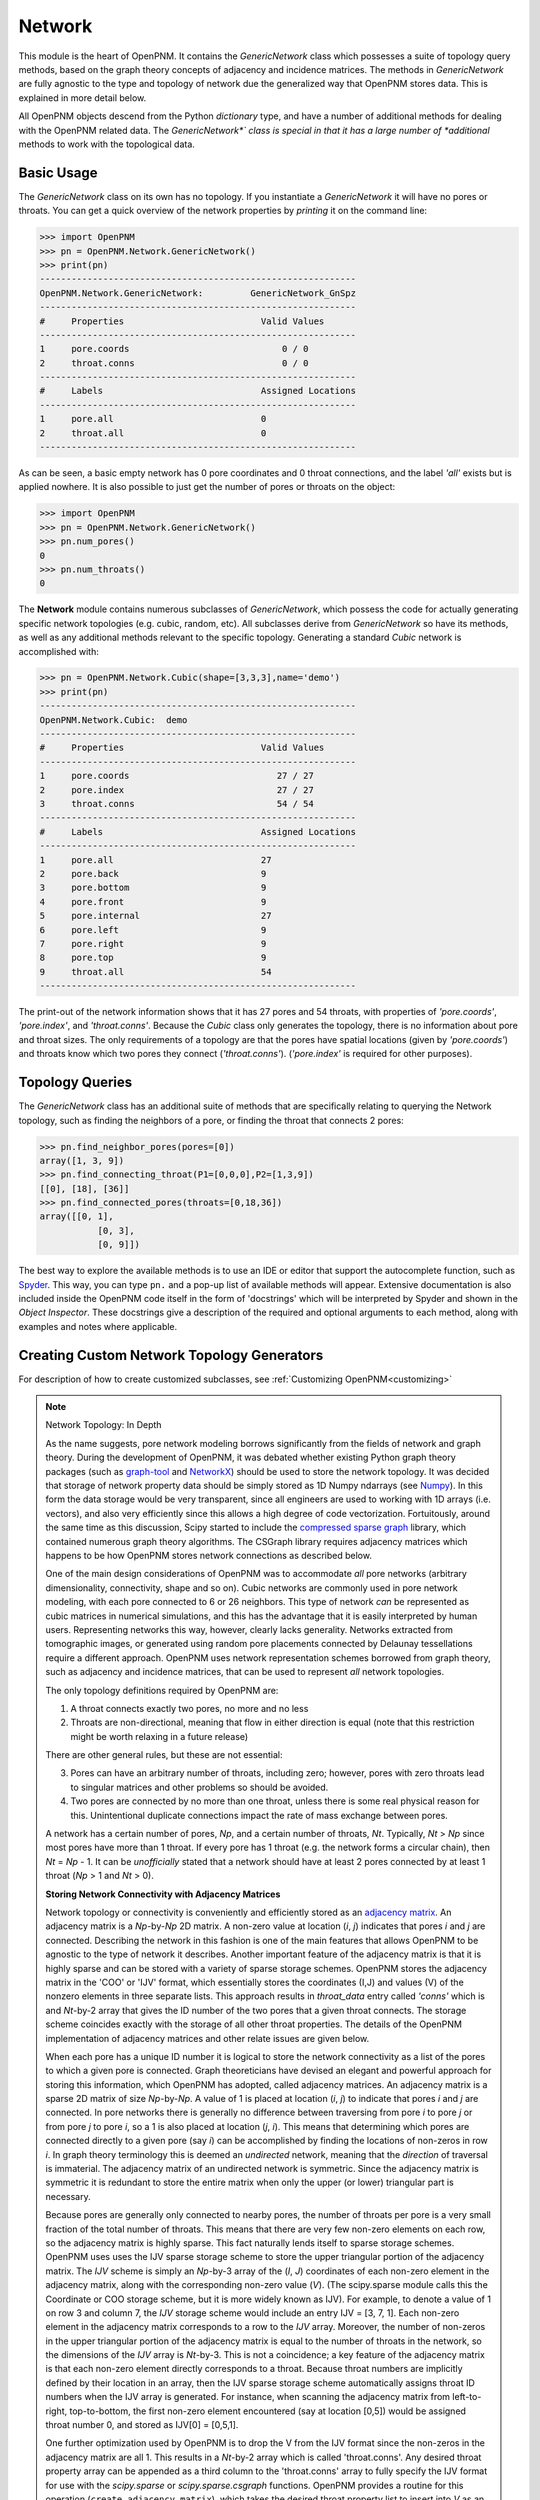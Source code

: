 .. _network:

===============================================================================
Network
===============================================================================
This module is the heart of OpenPNM.  It contains the *GenericNetwork* class which possesses a suite of topology query methods, based on the graph theory concepts of adjacency and incidence matrices.  The methods in *GenericNetwork* are fully agnostic to the type and topology of network due the generalized way that OpenPNM stores data.  This is explained in more detail below. 

All OpenPNM objects descend from the Python *dictionary* type, and have a number of additional methods for dealing with the OpenPNM related data.  The *GenericNetwork*` class is special in that it has a large number of *additional* methods to work with the topological data. 

+++++++++++++++++++++++++++++++++++++++++++++++++++++++++++++++++++++++++++++++
Basic Usage
+++++++++++++++++++++++++++++++++++++++++++++++++++++++++++++++++++++++++++++++
The *GenericNetwork* class on its own has no topology.  If you instantiate a *GenericNetwork* it will have no pores or throats.  You can get a quick overview of the network properties by *printing* it on the command line:

>>> import OpenPNM
>>> pn = OpenPNM.Network.GenericNetwork()
>>> print(pn)
------------------------------------------------------------
OpenPNM.Network.GenericNetwork: 	GenericNetwork_GnSpz
------------------------------------------------------------
#     Properties                          Valid Values
------------------------------------------------------------
1     pore.coords                             0 / 0    
2     throat.conns                            0 / 0    
------------------------------------------------------------
#     Labels                              Assigned Locations
------------------------------------------------------------
1     pore.all                            0         
2     throat.all                          0         
------------------------------------------------------------

As can be seen, a basic empty network has 0 pore coordinates and 0 throat connections, and the label *'all'* exists but is applied nowhere.  It is also possible to just get the number of pores or throats on the object:

>>> import OpenPNM
>>> pn = OpenPNM.Network.GenericNetwork()
>>> pn.num_pores()
0
>>> pn.num_throats()
0

The **Network** module contains numerous subclasses of *GenericNetwork*, which possess the code for actually generating specific network topologies (e.g. cubic, random, etc).  All subclasses derive from *GenericNetwork* so have its methods, as well as any additional methods relevant to the specific topology.  Generating a standard *Cubic* network is accomplished with:

>>> pn = OpenPNM.Network.Cubic(shape=[3,3,3],name='demo')
>>> print(pn)
------------------------------------------------------------
OpenPNM.Network.Cubic: 	demo
------------------------------------------------------------
#     Properties                          Valid Values
------------------------------------------------------------
1     pore.coords                            27 / 27   
2     pore.index                             27 / 27   
3     throat.conns                           54 / 54   
------------------------------------------------------------
#     Labels                              Assigned Locations
------------------------------------------------------------
1     pore.all                            27        
2     pore.back                           9         
3     pore.bottom                         9         
4     pore.front                          9         
5     pore.internal                       27        
6     pore.left                           9         
7     pore.right                          9         
8     pore.top                            9         
9     throat.all                          54        
------------------------------------------------------------

The print-out of the network information shows that it has 27 pores and 54 throats, with properties of *'pore.coords'*, *'pore.index'*, and *'throat.conns'*.  Because the *Cubic* class only generates the topology, there is no information about pore and throat sizes.  The only requirements of a topology are that the pores have spatial locations (given by *'pore.coords'*) and throats know which two pores they connect (*'throat.conns'*).  (*'pore.index'* is required for other purposes).

+++++++++++++++++++++++++++++++++++++++++++++++++++++++++++++++++++++++++++++++
Topology Queries
+++++++++++++++++++++++++++++++++++++++++++++++++++++++++++++++++++++++++++++++
The *GenericNetwork* class has an additional suite of methods that are specifically relating to querying the Network topology, such as finding the neighbors of a pore, or finding the throat that connects 2 pores:

>>> pn.find_neighbor_pores(pores=[0])
array([1, 3, 9])
>>> pn.find_connecting_throat(P1=[0,0,0],P2=[1,3,9])
[[0], [18], [36]]
>>> pn.find_connected_pores(throats=[0,18,36])
array([[0, 1],
	   [0, 3],
	   [0, 9]])

The best way to explore the available methods is to use an IDE or editor that support the autocomplete function, such as `Spyder <http://pythonhosted.org/spyder/>`_.  This way, you can type ``pn.`` and a pop-up list of available methods will appear.  Extensive documentation is also included inside the OpenPNM code itself in the form of 'docstrings' which will be interpreted by Spyder and shown in the *Object Inspector*.  These docstrings give a description of the required and optional arguments to each method, along with examples and notes where applicable.  

+++++++++++++++++++++++++++++++++++++++++++++++++++++++++++++++++++++++++++++++
Creating Custom Network Topology Generators
+++++++++++++++++++++++++++++++++++++++++++++++++++++++++++++++++++++++++++++++
For description of how to create customized subclasses, see :ref:`Customizing OpenPNM<customizing>`

.. note:: Network Topology: In Depth

	As the name suggests, pore network modeling borrows significantly from the fields of network and graph theory.  During the development of OpenPNM, it was debated whether existing Python graph theory packages (such as `graph-tool <http://graph-tool.skewed.de/>`_ and `NetworkX <http://networkx.github.io/>`_) should be used to store the network topology.  It was decided that storage of network property data should be simply stored as 1D Numpy ndarrays (see `Numpy <http://www.numpy.org/>`_).  In this form the data storage would be very transparent, since all engineers are used to working with 1D arrays (i.e. vectors), and also very efficiently since this allows a high degree of code vectorization.  Fortuitously, around the same time as this discussion, Scipy started to include the `compressed sparse graph <http://docs.scipy.org/doc/scipy/reference/sparse.csgraph.html>`_ library, which contained numerous graph theory algorithms.  The CSGraph library requires adjacency matrices which happens to be how OpenPNM stores network connections as described below.

	One of the main design considerations of OpenPNM was to accommodate *all* pore networks (arbitrary dimensionality, connectivity, shape and so on).  Cubic networks are commonly used in pore network modeling, with each pore connected to 6 or 26 neighbors.  This type of network *can* be represented as cubic matrices in numerical simulations, and this has the advantage that it is easily interpreted by human users.  Representing networks this way, however, clearly lacks generality.  Networks extracted from tomographic images, or generated using random pore placements connected by Delaunay tessellations require a different approach.  OpenPNM uses network representation schemes borrowed from graph theory, such as adjacency and incidence matrices, that can be used to represent *all* network topologies.

	The only topology definitions required by OpenPNM are:

	1. A throat connects exactly two pores, no more and no less

	2. Throats are non-directional, meaning that flow in either direction is equal (note that this restriction might be worth relaxing in a future release)

	There are other general rules, but these are not essential:

	3. Pores can have an arbitrary number of throats, including zero; however, pores with zero throats lead to singular matrices and other problems so should be avoided.

	4. Two pores are connected by no more than one throat, unless there is some real physical reason for this.  Unintentional duplicate connections impact the rate of mass exchange between pores.  

	A network has a certain number of pores, *Np*, and a certain number of throats, *Nt*.  Typically, *Nt* > *Np* since most pores have more than 1 throat.  If every pore has 1 throat (e.g. the network forms a circular chain), then *Nt* = *Np* - 1.  It can be *unofficially* stated that a network should have at least 2 pores connected by at least 1 throat (*Np* > 1 and *Nt* > 0).

	**Storing Network Connectivity with Adjacency Matrices**

	Network topology or connectivity is conveniently and efficiently stored as an `adjacency matrix <http://en.wikipedia.org/wiki/Adjacency_matrix>`_.  An adjacency matrix is a *Np*-by-*Np* 2D matrix.  A non-zero value at location (*i*, *j*) indicates that pores *i* and *j* are connected.  Describing the network in this fashion is one of the main features that allows OpenPNM to be agnostic to the type of network it describes.  Another important feature of the adjacency matrix is that it is highly sparse and can be stored with a variety of sparse storage schemes.  OpenPNM stores the adjacency matrix in the 'COO' or 'IJV' format, which essentially stores the coordinates (I,J) and values (V) of the nonzero elements in three separate lists.  This approach results in `throat_data` entry called *'conns'* which is and *Nt*-by-2 array that gives the ID number of the two pores that a given throat connects.  The storage scheme coincides exactly with the storage of all other throat properties.  The details of the OpenPNM implementation of adjacency matrices and other relate issues are given below.

	When each pore has a unique ID number it is logical to store the network connectivity as a list of the pores to	which a given pore is connected.  Graph theoreticians have devised an elegant and powerful approach for storing this information, which OpenPNM has adopted, called adjacency matrices.  An adjacency matrix is a sparse 2D matrix of size *Np*-by-*Np*.  A value of 1 is placed at location (*i*, *j*) to indicate that pores *i* and *j* are connected.  In pore networks there is generally no difference between traversing from pore *i* to pore *j* or from pore *j* to pore *i*, so a 1 is also placed at location (*j*, *i*).  This means that determining which pores are connected directly to a given pore (say *i*) can be accomplished by finding the locations of non-zeros in row *i*.  In graph theory terminology this is deemed an *undirected* network, meaning that the *direction* of traversal is immaterial.  The adjacency matrix of an undirected network is symmetric.  Since the adjacency matrix is symmetric it is redundant to store the entire matrix when only the upper (or lower) triangular part is necessary.

	Because pores are generally only connected to nearby pores, the number of throats per pore is a very small fraction of the total number of throats.  This means that there are very few non-zero elements on each row, so the adjacency matrix is highly sparse.  This fact naturally lends itself to sparse storage schemes.  OpenPNM uses uses the IJV sparse storage scheme to store the upper triangular portion of the adjacency matrix.  The *IJV* scheme is simply an *Np*-by-3 array of the (*I*, *J*) coordinates of each non-zero element in the adjacency matrix, along with the corresponding non-zero value (*V*).  (The scipy.sparse module calls this the Coordinate or COO storage scheme, but it is more widely known as IJV).  For example, to denote a value of 1 on row 3 and column 7, the *IJV* storage scheme would include an entry IJV = [3, 7, 1].  Each non-zero element in the adjacency matrix corresponds to a row to the *IJV* array.  Moreover, the number of non-zeros in the upper triangular portion of the adjacency matrix is equal to the number of throats in the network, so the dimensions of the *IJV* array is *Nt*-by-3.  This is not a coincidence; a key feature of the adjacency matrix is that each non-zero element directly corresponds to a throat.  Because throat numbers are implicitly defined by their location in an array, then the IJV sparse storage scheme automatically assigns throat ID numbers when the IJV array is generated.  For instance, when scanning the adjacency matrix from left-to-right, top-to-bottom, the first non-zero element encountered (say at location [0,5]) would be assigned throat number 0, and stored as IJV[0] = [0,5,1].

	One further optimization used by OpenPNM is to drop the V from the IJV format since the non-zeros in the adjacency matrix are all 1.  This results in a *Nt*-by-2 array which is called 'throat.conns'.  Any desired throat property array can be appended as a third column to the 'throat.conns' array to fully specify the IJV format for use with the *scipy.sparse* or *scipy.sparse.csgraph* functions.  OpenPNM provides a routine for this operation (``create_adjacency_matrix``), which takes the desired throat property list to insert into *V* as an argument.

	In summary, when storing network connectivity as the upper triangular portion of an adjacency in the IJV sparse storage format, the end result is an *Nt*-by-2 list describing which pores are connected by a given throat.  These connections are a fundamental property associated with each throat in the same way as throat diameter or capillary entry pressure.  This highly distilled storage format minimizes memory usage, allows for vectorization of the code, is the most efficient means of generating a sparse matrix, and corresponds perfectly with the storage of other throat properties using the ID number implicitly defined by the list element location.

	**Other Sparse Storage Schemes**

	The IJV storage format corresponds perfectly with the way other throat data is stored in OpenPNM, however some tasks and queries are performed more efficiently using other storage formats.  OpenPNM converts between these formats internally as needed.  For instance, most linear solvers prefer the compressed-sparse-row (CSR) scheme.  Conveniently, the IJV format used by OpenPNM is the fastest way to generate sparse matrices, so conversion, or building of each required sparse format is very efficient.  OpenPNM uses the methods provided by scipy.sparse for these conversions so they are highly optimized and based on C.  OpenPNM contains a method for constructing sparse matrices (called fill_adjacency_matrix) which accepts the storage type as an argument (i.e. 'csr', 'lil', etc).  This method can generate these other formats very quickly since they all derive from the IJV ('coo') format.  For a discussion of sparse storage schemes and the respective merits, see this `Wikipedia article <http://en.wikipedia.org/wiki/Sparse_matrix>`_.

	**Incidence Matrices**

	Another way to represent network connections is an incidence matrix.  This is similar to an adjacency matrix but rather than denoting which pores are connected to which, it denotes which pores are connected to which throats.  An incidence matrix is *Np*-by-*Nt* in size, with *Nt* non-zero elements.  The incidence matrix is useful for quickly querying which throats are connected to a given pore by finding the location of non-zero elements on a row.  Incidence matrices are generated as needed by OpenPNM internally for performing such queries, and the user does not usually interact with them.

